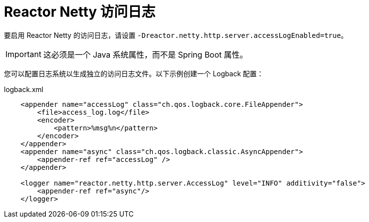 [[reactor-netty-access-logs]]
= Reactor Netty 访问日志

要启用 Reactor Netty 的访问日志，请设置 `-Dreactor.netty.http.server.accessLogEnabled=true`。

IMPORTANT: 这必须是一个 Java 系统属性，而不是 Spring Boot 属性。

您可以配置日志系统以生成独立的访问日志文件。以下示例创建一个 Logback 配置：

.logback.xml
[source,xml]
----
    <appender name="accessLog" class="ch.qos.logback.core.FileAppender">
        <file>access_log.log</file>
        <encoder>
            <pattern>%msg%n</pattern>
        </encoder>
    </appender>
    <appender name="async" class="ch.qos.logback.classic.AsyncAppender">
        <appender-ref ref="accessLog" />
    </appender>

    <logger name="reactor.netty.http.server.AccessLog" level="INFO" additivity="false">
        <appender-ref ref="async"/>
    </logger>
----